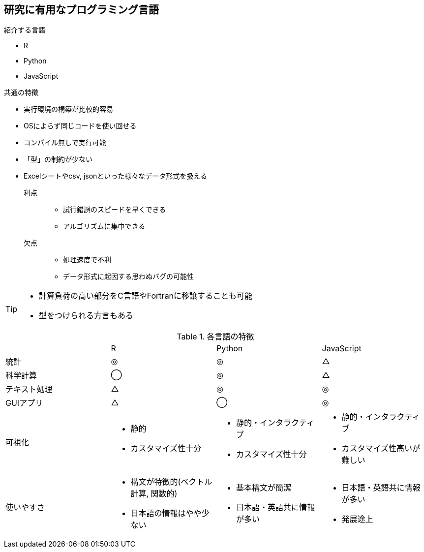 
== 研究に有用なプログラミング言語

.紹介する言語
* R
* Python
* JavaScript

.共通の特徴
* 実行環境の構築が比較的容易
* OSによらず同じコードを使い回せる
* コンパイル無しで実行可能
* 「型」の制約が少ない
* Excelシートやcsv, jsonといった様々なデータ形式を扱える


利点::
  ** 試行錯誤のスピードを早くできる
  ** アルゴリズムに集中できる
欠点::
  ** 処理速度で不利 
  ** データ形式に起因する思わぬバグの可能性

[TIP]
====
* 計算負荷の高い部分をC言語やFortranに移譲することも可能
* 型をつけられる方言もある
====

.各言語の特徴
[cols="4"]
|===
|
| R 
| Python 
| JavaScript

| 統計
| ◎
| ◎
| △

| 科学計算
|◯
|◎
|△

| テキスト処理
| △
| ◎
| ◎

| GUIアプリ
| △
| ◯
| ◎

| 可視化
a| 
* 静的
* カスタマイズ性十分
a| 
* 静的・インタラクティブ
* カスタマイズ性十分
a| 
* 静的・インタラクティブ
* カスタマイズ性高いが難しい

| 使いやすさ
a| 
* 構文が特徴的(ベクトル計算, 関数的)
* 日本語の情報はやや少ない
a|
* 基本構文が簡潔
* 日本語・英語共に情報が多い
a| 
* 日本語・英語共に情報が多い
* 発展途上

|===
